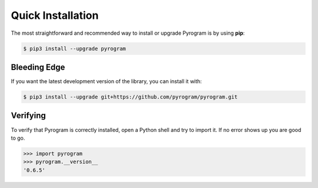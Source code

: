 Quick Installation
==================

The most straightforward and recommended way to install or upgrade Pyrogram is by using **pip**:

.. code-block:: bash

    $ pip3 install --upgrade pyrogram

Bleeding Edge
-------------

If you want the latest development version of the library, you can install it with:

.. code-block:: bash

    $ pip3 install --upgrade git+https://github.com/pyrogram/pyrogram.git

Verifying
---------

To verify that Pyrogram is correctly installed, open a Python shell and try to import it.
If no error shows up you are good to go.

.. code-block:: bash

    >>> import pyrogram
    >>> pyrogram.__version__
    '0.6.5'

.. _TgCrypto: https://docs.pyrogram.ml/resources/TgCrypto